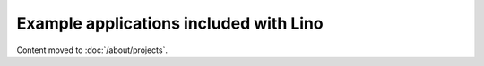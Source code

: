 =======================================
Example applications included with Lino
=======================================

Content moved to :doc:`/about/projects`.
